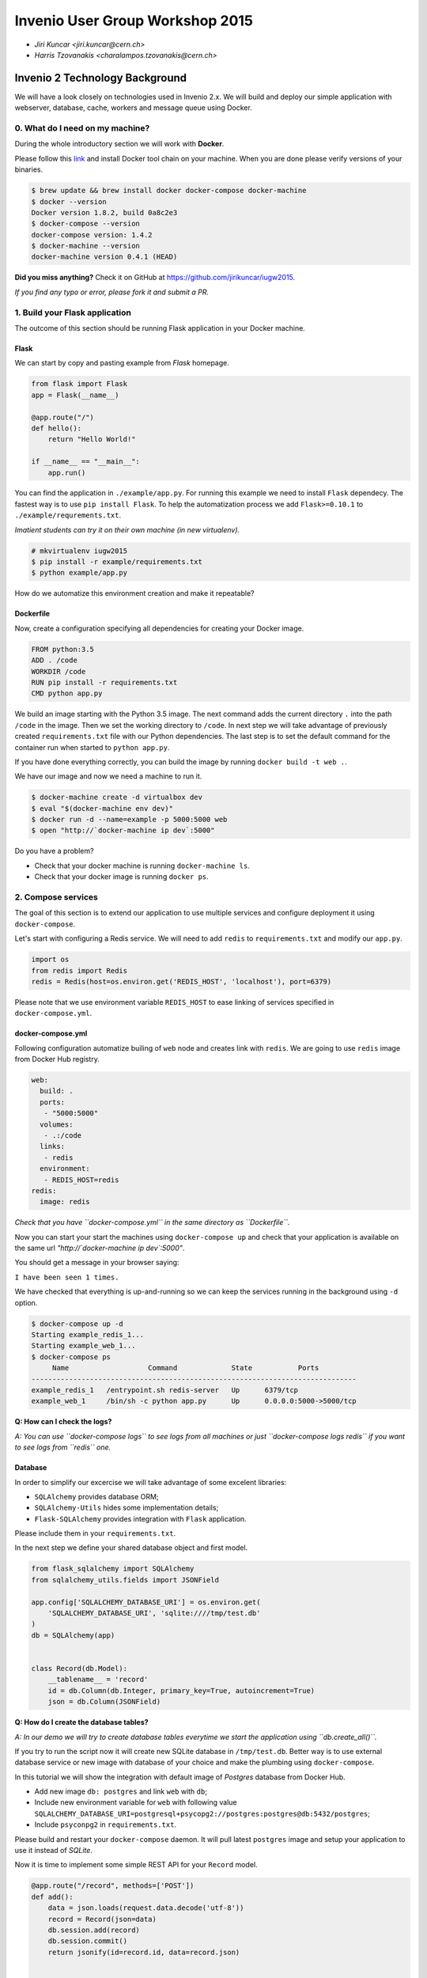 ==================================
 Invenio User Group Workshop 2015
==================================

- *Jiri Kuncar <jiri.kuncar@cern.ch>*
- *Harris Tzovanakis <charalampos.tzovanakis@cern.ch>*

Invenio 2 Technology Background
===============================

We will have a look closely on technologies used in Invenio 2.x. We will
build and deploy our simple application with webserver, database, cache,
workers and message queue using Docker.

0. What do I need on my machine?
--------------------------------

During the whole introductory section we will work with **Docker**.

.. image:: https://www.docker.com/sites/all/themes/docker/assets/images/logo.png
   :target: https://www.docker.com/

Please follow this `link <https://www.docker.com/>`_ and install Docker
tool chain on your machine. When you are done please verify versions of
your binaries.

.. code-block:: console

    $ brew update && brew install docker docker-compose docker-machine
    $ docker --version
    Docker version 1.8.2, build 0a8c2e3
    $ docker-compose --version
    docker-compose version: 1.4.2
    $ docker-machine --version
    docker-machine version 0.4.1 (HEAD)

**Did you miss anything?** Check it on GitHub at
`<https://github.com/jirikuncar/iugw2015>`_.

*If you find any typo or error, please fork it and submit a PR.*

1. Build your Flask application
-------------------------------

The outcome of this section should be running Flask application in your
Docker machine.

Flask
~~~~~

We can start by copy and pasting example from *Flask* homepage.

.. imgae:: http://flask.pocoo.org/static/logo/flask.png
    :target: http://flask.pocoo.org/

.. code-block:: python

    from flask import Flask
    app = Flask(__name__)

    @app.route("/")
    def hello():
        return "Hello World!"

    if __name__ == "__main__":
        app.run()


You can find the application in ``./example/app.py``. For running this
example we need to install ``Flask`` dependecy. The fastest way is to use
``pip install Flask``. To help the automatization process we add
``Flask>=0.10.1`` to ``./example/requrements.txt``.

*Imatient students can try it on their own machine (in new virtualenv).*

.. code-block:: console

    # mkvirtualenv iugw2015
    $ pip install -r example/requirements.txt
    $ python example/app.py

How do we automatize this environment creation and make it repeatable?

Dockerfile
~~~~~~~~~~

Now, create a configuration specifying all dependencies for creating your
Docker image.

.. code-block:: text

    FROM python:3.5
    ADD . /code
    WORKDIR /code
    RUN pip install -r requirements.txt
    CMD python app.py

We build an image starting with the Python 3.5 image. The next command adds the
current directory ``.`` into the path ``/code`` in the image. Then we set the
working directory to ``/code``. In next step we will take advantage of
previously created ``requirements.txt`` file with our Python dependencies. The
last step is to set the default command for the container run when started to
``python app.py``.

If you have done everything correctly, you can build the image by running
``docker build -t web .``.

We have our image and now we need a machine to run it.

.. code-block:: console

    $ docker-machine create -d virtualbox dev
    $ eval "$(docker-machine env dev)"
    $ docker run -d --name=example -p 5000:5000 web
    $ open "http://`docker-machine ip dev`:5000"

Do you have a problem?

- Check that your docker machine is running ``docker-machine ls``.
- Check that your docker image is running ``docker ps``.

2. Compose services
-------------------

The goal of this section is to extend our application to use multiple services
and configure deployment it using ``docker-compose``.

Let's start with configuring a Redis service. We will need to add
``redis`` to ``requirements.txt`` and modify our ``app.py``.

.. code-block:: python

    import os
    from redis import Redis
    redis = Redis(host=os.environ.get('REDIS_HOST', 'localhost'), port=6379)

Please note that we use environment variable ``REDIS_HOST`` to ease
linking of services specified in ``docker-compose.yml``.

docker-compose.yml
~~~~~~~~~~~~~~~~~~

Following configuration automatize builing of ``web`` node and creates
link with ``redis``. We are going to use ``redis`` image from Docker Hub
registry.

.. code-block:: text

    web:
      build: .
      ports:
       - "5000:5000"
      volumes:
       - .:/code
      links:
       - redis
      environment:
       - REDIS_HOST=redis
    redis:
      image: redis

*Check that you have ``docker-compose.yml`` in the same directory as
``Dockerfile``.*

Now you can start your start the machines using ``docker-compose up``
and check that your application is available on the same url
*"http://`docker-machine ip dev`:5000"*.

You should get a message in your browser saying:

``I have been seen 1 times.``

We have checked that everything is up-and-running so we can keep the
services running in the background using ``-d`` option.

.. code-block:: console

    $ docker-compose up -d
    Starting example_redis_1...
    Starting example_web_1...
    $ docker-compose ps
         Name                   Command             State           Ports
    ------------------------------------------------------------------------------
    example_redis_1   /entrypoint.sh redis-server   Up      6379/tcp
    example_web_1     /bin/sh -c python app.py      Up      0.0.0.0:5000->5000/tcp


**Q: How can I check the logs?**

*A: You can use ``docker-compose logs`` to see logs from all machines or
just ``docker-compose logs redis`` if you want to see logs from ``redis``
one.*

Database
~~~~~~~~

In order to simplify our excercise we will take advantage of some excelent
libraries:

- ``SQLAlchemy`` provides database ORM;
- ``SQLAlchemy-Utils`` hides some implementation details;
- ``Flask-SQLAlchemy`` provides integration with ``Flask`` application.

Please include them in your ``requirements.txt``.

In the next step we define your shared database object and first model.

.. code-block:: python

    from flask_sqlalchemy import SQLAlchemy
    from sqlalchemy_utils.fields import JSONField

    app.config['SQLALCHEMY_DATABASE_URI'] = os.environ.get(
        'SQLALCHEMY_DATABASE_URI', 'sqlite:////tmp/test.db'
    )
    db = SQLAlchemy(app)


    class Record(db.Model):
        __tablename__ = 'record'
        id = db.Column(db.Integer, primary_key=True, autoincrement=True)
        json = db.Column(JSONField)


**Q: How do I create the database tables?**

*A: In our demo we will try to create database tables everytime we start the
application using ``db.create_all()``.*

If you try to run the script now it will create new SQLite database in
``/tmp/test.db``. Better way is to use external database service or new
image with database of your choice and make the plumbing using
``docker-compose``.

In this tutorial we will show the integration with default image of
*Postgres* database from Docker Hub.

- Add new image ``db: postgres`` and link ``web`` with ``db``;
- Include new environment variable for ``web`` with following value
  ``SQLALCHEMY_DATABASE_URI=postgresql+psycopg2://postgres:postgres@db:5432/postgres``;
- Include ``psyconpg2`` in ``requirements.txt``.

Please build and restart your ``docker-compose`` daemon. It will pull
latest ``postgres`` image and setup your application to use it instead of
*SQLite*.

Now it is time to implement some simple REST API for your ``Record``
model.

.. code-block:: python

    @app.route("/record", methods=['POST'])
    def add():
        data = json.loads(request.data.decode('utf-8'))
        record = Record(json=data)
        db.session.add(record)
        db.session.commit()
        return jsonify(id=record.id, data=record.json)


    @app.route("/record", methods=['GET'])
    def list():
        return jsonify(results=[
            dict(id=r.id, data=r.json) for r in Record.query.all()
        ])


When you safe ``app.py`` check that the application server has been
reloaded.

*Uploading new record:*

.. code-block:: console

    $ curl -H "Content-Type: application/json" -X POST \
    -d '{"title": "Test"}' http://`docker-machine ip dev`:5000/record
    {
      "data": {
        "title": "Test"
      },
      "id": 1
    }

*Retrieving all records*

.. code-block:: console

    $ curl http://`docker-machine ip dev`:5000"/record
    {
      "results": [
        {
          "data": {
            "title": "Test"
          },
          "id": 1
        }
      ]
    }


2. Scaling your application
---------------------------

In this section we will briefly show how to scale and optimize your newly
created application.

.. code-block:: console

    $ docker-compose scale web=4

It is almost so simple however we need to add a *proxy* in front of our
``web`` service and patch the plumbing.

.. code-block:: text

    haproxy:
      image: tutum/haproxy
      environment:
      - PORT=5000
      links:
      - web
      ports:
      - "80:80"
    ...
    web:
      ports:
       - "5000"
    ...

After rebuilding and starting services you can look inside logs
``docker-compose logs`` to see how the individual servers are used.

Tuning ``Dockerfile``
~~~~~~~~~~~~~~~~~~~~~

In order to take advantage of Docker image caches we can refactor
your ``Dockerfile`` so the installed requirements are cached.

.. code-block:: text

    FROM python:3.5
    ENV PYTHONUNBUFFERED 1
    RUN mkdir /code
    WORKDIR /code
    ADD requirements.txt /code/
    RUN pip install -r requirements.txt
    ADD . /code/

To improve reusability of our ``web`` image we have removed automatic
server startup and added to ``docker-compose.yml`` configuration.

.. code-block:: text

    web:
       command: python app.py


The above changes allow us to integrate task queue system for heavy
computation.

Worker
~~~~~~

Generally it is good idea to offload time consuming tasks from request handlers
to keep the response time low.  One can use `Celery
<http://www.celeryproject.org/>`_ for asynchronous task queue/job queue.

First, we define a function that take record id and data and stores it in ZIP
file.

.. code-block:: python

    import datetime
    import zlib
    from celery import Celery

    celery = Celery('app', broker=os.environ.get(
        'CELERY_BROKER_URL', 'redis://localhost:6379'
    ))


    @celery.task()
    def make_sip(recid, data):
        now = datetime.datetime.now().isoformat()
        with open('./{0}_{1}.zip'.format(recid, now), 'wb') as f:
            f.write(zlib.compress(json.dumps(data).encode('utf-8')))


The decorator ``@celery.task()`` registers ``make_sip`` function as task in
*Celery* application.  We should not forget to add ``celery`` package to
``requirements.txt``.

Next step is to update our ``docker-compose.yml`` with new ``worker`` node
and include ``CELERY_BROKER_URL=redis://redis:6379`` in our ``web`` node.

.. code-block:: text

    worker:
      build: .
      command: celery -A app.celery worker -l INFO
      volumes:
       - .:/code
      links:
       - db
       - redis
      environment:
       - REDIS_HOST=redis
       - CELERY_BROKER_URL=redis://redis:6379
       - SQLALCHEMY_DATABASE_URI=postgresql+psycopg2://postgres:postgres@db:5432/postgres


Please note that because ``celery`` should not run under ``root`` user, we
need to update ``Dockerfile``.

.. code-block:: text

    ...
    RUN useradd --home-dir /home/demo --create-home --shell /bin/bash --uid 1000 demo
    ...
    USER demo


Now you should be able to run your application. In case you have many requests
you can increase number of running workers.

.. code-block:: console

    $ docker-compose scale worker=2

3. Add an extension
-------------------

We will add ``Flask-IIIF`` extension to our example. A quick demo of the end
result `<https://flask-iiif.herokuapp.com/>`_

First we need to include in ``requirements.txt``

.. code-block:: console

    Flask-IIIF>=0.2.0

Then update the ``app.py``

.. code-block:: python

    from flask import render_template

    from flask_iiif import IIIF
    from flask_restful import Api

    iiif = IIIF(app=app)
    api = Api(app=app)
    iiif.init_restful(api)

    def uuid_to_source(uuid):
        image_path = os.path.join('./', 'images')
        return os.path.join(image_path, uuid)

    # Init the opener function
    iiif.uuid_to_image_opener_handler(uuid_to_source)

    # Initialize the cache
    app.config['IIIF_CACHE_HANDLER'] = redis

    @app.route('/image/<string:name>')
    def formated(name):
        return render_template("image.html", name=name)

Now we need to create ``templates`` folder and create the ``image.html`` file.

.. code-block:: console

    $ mkdir templates
    $ touch image.html
    $ vim image.html

Inside ``image.html`` we write

.. code-block:: html

    <img src="{{ iiif_image_url(uuid=name, size="200,200") }}" />

Flask-IIIF supports a UUID (universally unique identifier) opener function
which allows you to open an image either with fullpath or Bytestream.
This means you can import any existing filemanager such as ``Amazon S3``.

So let's assume for our example that the filemanager is our filesystem under
the application directory ``./images``.


.. code-block:: console

    $ mkdir images
    $ cd images
    $ wget https://flask-iiif.herokuapp.com/static/images/native.jpg

For *docker* users:

.. code-block:: console

    $ docker-compose stop
    $ docker-compose build
    $ docker-compose up -d

For *virtualenv* users:

.. code-block:: console

    $ pip install -r requirements.txt

Now you can open your browser on `<http://localhost:5000/image/native.jpg>`_

Also you can access directly the RESTful API:

- ``Rotate``: `<http://localhost:5000/api/multimedia/image/v2/native.jpg/full/500%2C500/90/default.png>`_
- ``Bitonal``: `<http://localhost:5000/api/multimedia/image/v2/native.jpg/full/500%2C500/0/bitonal.png>`_
- ``Crop``: `<http://localhost:5000/api/multimedia/image/v2/native.jpg/500,500,1500,1500/full/0/default.png>`_
- ``All together``: `<http://localhost:5000/api/multimedia/image/v2/native.jpg/500,500,300,300/300,300/90/bitonal.png>`_
